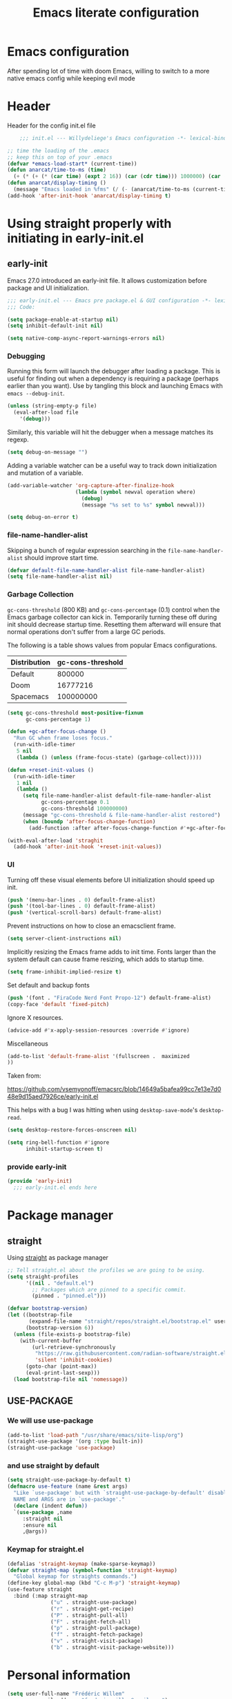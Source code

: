 #+TITLE: Emacs literate configuration
#+PROPERTY: header-args :tangle init.el :results none
#+OPTIONS: toc:nil num:nil
#+auto_tangle: t

* Emacs configuration
After spending lot of time with doom Emacs, willing to switch to a more native emacs config while keeping evil mode
* Header
Header for the config init.el file
#+begin_src emacs-lisp
    ;;; init.el --- Willydeliege's Emacs configuration -*- lexical-binding: t -*-

;; time the loading of the .emacs
;; keep this on top of your .emacs
(defvar *emacs-load-start* (current-time))
(defun anarcat/time-to-ms (time)
  (+ (* (+ (* (car time) (expt 2 16)) (car (cdr time))) 1000000) (car (cdr (cdr time)))))
(defun anarcat/display-timing ()
  (message "Emacs loaded in %fms" (/ (- (anarcat/time-to-ms (current-time)) (anarcat/time-to-ms *emacs-load-start*)) 1000000.0)))
(add-hook 'after-init-hook 'anarcat/display-timing t)

#+end_src

* Using straight properly with initiating in early-init.el
** early-init
:PROPERTIES:
:header-args: :tangle-mode o444 :results silent :tangle ~/.config/emacs/early-init.el
:END:
Emacs 27.0 introduced an early-init file. It allows customization before package and UI initialization.
#+begin_src emacs-lisp :lexical t
  ;;; early-init.el --- Emacs pre package.el & GUI configuration -*- lexical-binding: t; -*-
  ;;; Code:
#+end_src

#+begin_src emacs-lisp :lexical t
(setq package-enable-at-startup nil)
(setq inhibit-default-init nil)
#+end_src

#+begin_src emacs-lisp :lexical t
(setq native-comp-async-report-warnings-errors nil)
#+end_src

*** Debugging
Running this form will launch the debugger after loading a package.
This is useful for finding out when a dependency is requiring a package (perhaps earlier than you want).
Use by tangling this block and launching Emacs with =emacs --debug-init=.

#+begin_src emacs-lisp :var file="" :results silent :tangle no
(unless (string-empty-p file)
  (eval-after-load file
    '(debug)))
#+end_src

Similarly, this variable will hit the debugger when a message matches its regexp.
#+begin_src emacs-lisp :tangle no
(setq debug-on-message "")
#+end_src

Adding a variable watcher can be a useful way to track down initialization and mutation of a variable.
#+begin_src emacs-lisp :tangle no
(add-variable-watcher 'org-capture-after-finalize-hook
                      (lambda (symbol newval operation where)
                        (debug)
                        (message "%s set to %s" symbol newval)))
#+end_src

#+begin_src emacs-lisp :tangle no
(setq debug-on-error t)
#+end_src

*** file-name-handler-alist
Skipping a bunch of regular expression searching in the =file-name-handler-alist= should improve start time.
#+begin_src emacs-lisp :lexical t
(defvar default-file-name-handler-alist file-name-handler-alist)
(setq file-name-handler-alist nil)
#+end_src

*** Garbage Collection
=gc-cons-threshold= (800 KB) and =gc-cons-percentage= (0.1) control when the Emacs garbage collector can kick in.
Temporarily turning these off during init should decrease startup time.
Resetting them afterward will ensure that normal operations don't suffer from a large GC periods.

The following is a table shows values from popular Emacs configurations.

| Distribution | gc-cons-threshold |
|--------------+-------------------|
| Default      |            800000 |
| Doom         |          16777216 |
| Spacemacs    |         100000000 |

#+begin_src emacs-lisp :lexical t
(setq gc-cons-threshold most-positive-fixnum
      gc-cons-percentage 1)

(defun +gc-after-focus-change ()
  "Run GC when frame loses focus."
  (run-with-idle-timer
   5 nil
   (lambda () (unless (frame-focus-state) (garbage-collect)))))
#+end_src

#+begin_src emacs-lisp :lexical t
(defun +reset-init-values ()
  (run-with-idle-timer
   1 nil
   (lambda ()
     (setq file-name-handler-alist default-file-name-handler-alist
           gc-cons-percentage 0.1
           gc-cons-threshold 100000000)
     (message "gc-cons-threshold & file-name-handler-alist restored")
     (when (boundp 'after-focus-change-function)
       (add-function :after after-focus-change-function #'+gc-after-focus-change)))))

(with-eval-after-load 'straghit
  (add-hook 'after-init-hook '+reset-init-values))
#+end_src

*** UI
Turning off these visual elements before UI initialization should speed up init.
#+begin_src emacs-lisp :lexical t
(push '(menu-bar-lines . 0) default-frame-alist)
(push '(tool-bar-lines . 0) default-frame-alist)
(push '(vertical-scroll-bars) default-frame-alist)
#+end_src

Prevent instructions on how to close an emacsclient frame.
#+begin_src emacs-lisp :lexical t
(setq server-client-instructions nil)
#+end_src

Implicitly resizing the Emacs frame adds to init time.
Fonts larger than the system default can cause frame resizing, which adds to startup time.
#+begin_src emacs-lisp :lexical t
(setq frame-inhibit-implied-resize t)
#+end_src

Set default and backup fonts
#+begin_src emacs-lisp :lexical t
(push '(font . "FiraCode Nerd Font Propo-12") default-frame-alist)
(copy-face 'default 'fixed-pitch)
#+end_src
Ignore X resources.
#+begin_src emacs-lisp :lexical t
(advice-add #'x-apply-session-resources :override #'ignore)
#+end_src

Miscellaneous
#+begin_src emacs-lisp
(add-to-list 'default-frame-alist '(fullscreen .  maximized
))
#+end_src

Taken from:

[[https://github.com/vsemyonoff/emacsrc/blob/14649a5bafea99cc7e13e7d048e9d15aed7926ce/early-init.el]]

This helps with a bug I was hitting when using =desktop-save-mode='s =desktop-read=.
#+begin_src emacs-lisp :lexical t
(setq desktop-restore-forces-onscreen nil)
#+end_src

#+begin_src emacs-lisp :lexical t
(setq ring-bell-function #'ignore
      inhibit-startup-screen t)
#+end_src

*** provide early-init
#+begin_src emacs-lisp :lexical t
(provide 'early-init)
  ;;; early-init.el ends here
#+end_src

* Package manager
** straight
Using [[https://github.com/radian-software/straight.el#getting-started][straight]] as package manager
#+begin_src emacs-lisp
;; Tell straight.el about the profiles we are going to be using.
(setq straight-profiles
      '((nil . "default.el")
        ;; Packages which are pinned to a specific commit.
        (pinned . "pinned.el")))
#+end_src

#+begin_src emacs-lisp
(defvar bootstrap-version)
(let ((bootstrap-file
       (expand-file-name "straight/repos/straight.el/bootstrap.el" user-emacs-directory))
      (bootstrap-version 6))
  (unless (file-exists-p bootstrap-file)
    (with-current-buffer
        (url-retrieve-synchronously
         "https://raw.githubusercontent.com/radian-software/straight.el/develop/install.el"
         'silent 'inhibit-cookies)
      (goto-char (point-max))
      (eval-print-last-sexp)))
  (load bootstrap-file nil 'nomessage))
#+end_src

** USE-PACKAGE
*** We will use use-package
#+begin_src emacs-lisp
  (add-to-list 'load-path "/usr/share/emacs/site-lisp/org")
  (straight-use-package '(org :type built-in))
  (straight-use-package 'use-package)

#+end_src
*** and use straight by default
#+begin_src emacs-lisp
(setq straight-use-package-by-default t)
(defmacro use-feature (name &rest args)
  "Like `use-package' but with `straight-use-package-by-default' disabled.
  NAME and ARGS are in `use-package'."
  (declare (indent defun))
  `(use-package ,name
     :straight nil
     :ensure nil
     ,@args))
#+end_src

*** Keymap for straight.el
#+begin_src emacs-lisp
  (defalias 'straight-keymap (make-sparse-keymap))
  (defvar straight-map (symbol-function 'straight-keymap)
    "Global keymap for straights commands.")
  (define-key global-map (kbd "C-c M-p") 'straight-keymap)
  (use-feature straight
    :bind (:map straight-map
                ("u" . straight-use-package)
                ("r" . straight-get-recipe)
                ("P" . straight-pull-all)
                ("F" . straight-fetch-all)
                ("p" . straight-pull-package)
                ("f" . straight-fetch-package)
                ("v" . straight-visit-package)
                ("b" . straight-visit-package-website)))
#+end_src

* Personal information
#+begin_src emacs-lisp
(setq user-full-name "Frédéric Willem"
      user-mail-address "frederic.willem@gmail.com")
#+end_src

* Defaults
** Save place
#+begin_src emacs-lisp
;; Save the last place edited in files
(use-feature saveplace
  :config
  (save-place-mode 1)
  (setq save-place-file (locate-user-emacs-file "places" ".emacs-places")))
#+end_src

** Emacs
#+begin_src emacs-lisp
  (use-feature emacs
    :bind ("C-x C" . save-buffers-kill-emacs)
    :init
    (global-hl-line-mode)
    (global-visual-line-mode)
    (setq use-short-answers t)
    ;; (setq initial-major-mode 'org-mode)
    (require 'diary-lib)
    ;; utility keymapp
    (defvar ctrl-z-map (make-sparse-keymap))
    (add-hook 'after-save-hook
              'executable-make-buffer-file-executable-if-script-p)
    (global-set-key [(control ?z)] ctrl-z-map))
#+end_src

** Winner-mode
#+begin_src emacs-lisp
  (use-feature winner
    :hook (after-init . winner-mode)
    :bind (:map winner-mode-map
                ("C-\\" . winner-undo)
                ("C-|" . winner-redo))
    :config
    (keymap-unset winner-mode-map "C-c <left>")
    (keymap-unset winner-mode-map "C-c <right>"))
#+end_src

** Recentf
#+begin_src emacs-lisp
  (use-feature recentf
    :hook (emacs-startup .  recentf-mode)
    :config
    (setq recentf-max-menu-items 25)
    (setq recentf-max-saved-items 25)
    (add-to-list 'recentf-exclude "~/.config/emacs/.cache/treemacs-persist")
    (add-to-list 'recentf-exclude "^.*\\.org_archive$"))
#+end_src

** Line numbers
#+begin_src emacs-lisp
(use-feature display-line-numbers
  :hook ((text-mode prog-mode conf-mode) . display-line-numbers-mode)
  :config
  (setq-default display-line-numbers-type 'relative
                display-line-numbers-width 4))
#+end_src

** Display time in modeline
#+begin_src emacs-lisp
  (setq display-time-day-and-date t)
  (setq display-time-default-load-average nil)
  (setq display-time-24hr-format t)
  (display-time-mode)
#+end_src

** Defaults
#+begin_src emacs-lisp
(display-battery-mode 1)
(setq browse-url-browser-function 'browse-url-generic
      browse-url-generic-program "brave")
(defvar my/uname (shell-command-to-string "uname -a"))
(global-prettify-symbols-mode)
(defun delete-visited-file (buffer-name)
  "Delete the file visited by the buffer named BUFFER-NAME."
  (interactive "bDelete file visited by buffer ")
  (let* ((buffer (get-buffer buffer-name))
         (filename (buffer-file-name buffer)))
    (when buffer
      (when (and filename
                 (file-exists-p filename))
        (delete-file filename))
      (kill-buffer buffer))))
(keymap-global-set "C-x D" 'delete-visited-file)
(defvar my/using-android (string-match "Android" my/uname))
#+end_src

** isearch
#+begin_src emacs-lisp
  (use-feature isearch
    :config
    (setq isearch-lazy-count t
          isearch-repeat-on-direction-change t
          isearch-wrap-pause 'no
          isearch-allow-prefix t))
#+end_src

** ispell
#+begin_src emacs-lisp
  (use-feature ispell
    ;; :custom
    ;; (ispell-dictionary "fr_FR,en_US,en_GB")
    :config
    (ispell-set-spellchecker-params))

#+end_src

** Help
*** Helpful
Better help buffer
#+begin_src emacs-lisp
(use-package helpful
  :init
  (setq helpful--view-literal t)
  :bind (("C-c C-." . helpful-at-point)
         ("C-h f" . helpful-callable)
         ("C-h v" . helpful-variable)
         ("C-h k" . helpful-key)
         ("C-h x" . helpful-command)))
#+end_src

*** Womanizer
#+begin_src emacs-lisp
(use-feature help
  :bind (:map help-map
              ("W" . woman)))
#+end_src

** Terminals
*** Vterm
#+begin_src emacs-lisp
  (use-package vterm
    :bind (:map project-prefix-map
                ("t" . project-vterm))
    :preface
    (defun project-vterm ()
      (interactive)
      (defvar vterm-buffer-name)
      (let* ((default-directory (project-root     (project-current t)))
             (vterm-buffer-name (project-prefixed-buffer-name "vterm"))
             (vterm-buffer (get-buffer vterm-buffer-name)))
        (if (and vterm-buffer (not current-prefix-arg))
            (pop-to-buffer vterm-buffer  (bound-and-true-p display-comint-buffer-action))
          (vterm))))
    :init
    (with-eval-after-load 'project
      (add-to-list 'project-switch-commands     '(project-vterm "Vterm") t))
    :hook (vterm-mode . puni-disable-puni-mode))
#+end_src

*** Meow-vterm
#+begin_src emacs-lisp
  (use-package meow-vterm
    :disabled t
     :straight (meow-vterm :host github :repo "accelbread/meow-vterm")
     :init
     (meow-vterm-enable))
#+end_src

*** Vterm toggle
#+begin_src emacs-lisp
(use-package vterm-toggle
  :bind (("C-c t t" . vterm-toggle)
         ("C-c t V" . vterm-toggle-cd)))
#+end_src

*** Multi vterm
Use vterm as multiplexer
#+begin_src emacs-lisp
(use-package multi-vterm
  :bind ( ("C-c t m" . multi-vterm)
          :map vterm-mode-map
          ("C-c t r" . multi-vterm-rename-buffer)
          ("C-c t n" . multi-vterm-next)
          ("C-c t p" . multi-vterm-prev))
  :config
  (define-key vterm-mode-map [return]  #'vterm-send-return)
  (setq vterm-keymap-exceptions nil))
#+end_src

*** Eshell
#+begin_src emacs-lisp
(use-feature eshell
  :bind ("C-c t e" . eshell))
(use-package eshell-vterm
  :hook (eshell-mode . eshell-vterm-mode)
  :after eshell
  :config)
#+end_src

*** Exec path
#+begin_src emacs-lisp
  (use-package exec-path-from-shell
    :defer 5
    :config
    (exec-path-from-shell-initialize))
#+end_src

** Custom.el
see [[https://github.com/protesilaos/dotfiles/blob/master/emacs/.emacs.d/prot-emacs.org#44-the-initel-setting-to-send-custom-file-to-oblivion][Prot's advice on custom.el]]
#+begin_src emacs-lisp
;; Disable the damn thing by making it disposable.
(setq custom-file (make-temp-file "emacs-custom-"))
(defun my/open-custon-file ()
  "Open the custom file."
  (interactive)
  (find-file custom-file))
(keymap-global-set "C-x c" 'my/open-custon-file)
#+end_src

** Backup files
#+begin_src emacs-lisp
  (use-feature files
    :config
    (setq backup-directory-alist `(("." . ,(expand-file-name "tmp/backups/" user-emacs-directory))))

    ;; auto-save-mode doesn't create the path automatically!
    (make-directory (expand-file-name "tmp/auto-saves/" user-emacs-directory) t)

    (setq auto-save-list-file-prefix (expand-file-name "tmp/auto-saves/sessions/" user-emacs-directory)
          auto-save-file-name-transforms `((".*" ,(expand-file-name "tmp/auto-saves/" user-emacs-directory) t)))

    (setq create-lockfiles nil))
#+end_src

** GPG
#+begin_src emacs-lisp
  (use-feature epa-file
    :defer 1
    :config
    ;; (epa-file-enable)
    (setq epa-file-encrypt-to "frederic.willem@gmail.com")
    (setq epg-pinentry-mode 'loopback))
#+end_src

** Mini buffer
#+begin_src emacs-lisp
  (setq enable-recursive-minibuffers t)
  (minibuffer-depth-indicate-mode)
#+end_src

* Keys
** god mode
#+begin_src emacs-lisp
  (use-package god-mode
    ;; :disabled t
    :init
    (defun my-god-mode-update-cursor-type ()
      (setq cursor-type (if (or god-local-mode buffer-read-only) 'box 'bar)))

    (add-hook 'post-command-hook #'my-god-mode-update-cursor-type)
    (require 'god-mode-isearch)
    (define-key isearch-mode-map (kbd "<escape>") #'god-mode-isearch-activate)
    (define-key god-mode-isearch-map (kbd "<escape>") #'god-mode-isearch-disable)
    (god-mode)

    (add-to-list 'god-exempt-major-modes 'notmuch-hello-mode)
    (add-to-list 'god-exempt-major-modes 'notmuch-search-mode)
    (add-to-list 'god-exempt-major-modes 'notmuch-show-mode)
    (add-to-list 'god-exempt-major-modes 'notmuch-tree-mode)
    (add-to-list 'god-exempt-major-modes 'vterm-mode)

    (global-set-key (kbd "<escape>") #'god-local-mode)
    (global-set-key (kbd "M-]") #'god-local-mode)

    (define-key god-local-mode-map (kbd "[") #'backward-paragraph)
    (define-key god-local-mode-map (kbd "]") #'forward-paragraph)
    (define-key god-local-mode-map (kbd ".") #'repeat)
    (define-key god-local-mode-map (kbd "i") #'god-local-mode))
#+end_src
** which-key 
#+begin_src emacs-lisp
  (use-package which-key
    :init
    (setq which-key-side-window-max-height 17)
    (which-key-mode)
    :config
    (which-key-enable-god-mode-support))
#+end_src

** auto-minor-mode
#+begin_src emacs-lisp
  (use-package auto-minor-mode)
#+end_src
* Org mode
** Org basics
*** Org-mode
#+begin_src emacs-lisp
  (use-package org
    :hook (org-mode                . my/prettify)
    ;; :hook (server-after-make-frame . my/custom-agenda)
    :bind (("C-c l"               . org-store-link)
           ("C-c a"               . org-agenda)
           :map ctrl-z-map
           ("z"               . org-capture)
           :map org-mode-map
           ("C-c &"               . nil)
           ("C-<return>"          . org-insert-subheading)
           ("C-S-<return>"        . org-insert-todo-subheading)
           ("C-c C-&"             . org-mark-ring-goto)) ;; yasnippets conflict
    :custom
    (org-return-follows-link t)
    (org-agenda-skip-deadline-prewarning-if-scheduled t)
    (org-agenda-skip-timestamp-if-deadline-is-shown t)
    (org-agenda-restore-windows-after-quit t)
    (org-deadline-warning-days 5)
    (org-enforce-todo-dependencies t)

    :custom-face
    (org-agenda-date-weekend-today ((t (:inherit org-agenda-date
                                                 :underline t
                                                 :height 1.4))))
    (org-agenda-date-today ((t (:inherit org-agenda-date
                                         :underline t
                                         :height 1.4))))
    :init

  ;;;
    ;; Capture floating frame
    ;;
    ;; taken from: http://www.windley.com/archives/2010/12/capture_mode_and_emacs.shtml
  ;;;

    (defadvice org-capture-finalize
        (after delete-capture-frame activate)
      "Advise capture-finalize to close the frame"
      (if (equal "capture" (frame-parameter nil 'name))
          (delete-frame)))

    (defadvice org-capture-destroy
        (after delete-capture-frame activate)
      "Advise capture-destroy to close the frame"
      (if (equal "capture" (frame-parameter nil 'name))
          (delete-frame)))

    ;; make the frame contain a single window. by default org-capture
    ;; splits the window.
    (add-hook 'org-capture-mode-hook
              'delete-other-windows)

    (defadvice org-switch-to-buffer-other-window
        (after supress-window-splitting activate)
      "Delete the extra window if we're in a capture frame"
      (if (equal "capture" (frame-parameter nil 'name))
          (delete-other-windows)))

    (defun make-capture-frame ()
      "Create a new frame and run org-capture."
      (interactive)
      (make-frame '((name . "capture")
                    (width . 120)
                    (height . 15)))
      (select-frame-by-name "capture")
      (setq word-wrap 1)
      (setq truncate-lines nil)
      (org-capture))



    (defun my/prettify ()
      (setq prettify-symbols-alist '((":PROPERTIES:" . "⚙️")
                                     (":LOGBOOK:" . "☰")
                                     ("#+begin_src" . ?✎)
                                     ("#+end_src"   . ?□)
                                     ("DEADLINE:" . "📆")
                                     ("CLOCK:" . "⏳")
                                     ("SCHEDULED:"  . "🪟") ; It's a window - not a plus sign in a box
                                     (":END:" . "🔚" ))))
    (setq org-directory "~/org/")
    (setq org-startup-indented t)
    (setq org-attach-store-link-p 'file)
    (org-babel-do-load-languages 'org-babel-load-languages
                                 (append org-babel-load-languages
                                         '((shell     . t)
                                           (java      . t))))
    ;; (setq org-archive-default-command 'org-archive-to-archive-sibling)
    (setq org-confirm-babel-evaluate nil)
    (setq
     ;; Edit settings
     org-log-done 'time
     org-log-into-drawer t
     org-auto-align-tags nil
     org-tags-column 0
     org-fold-catch-invisible-edits 'show-and-error
     org-special-ctrl-a/e t
     org-insert-heading-respect-content t

     ;; Org styling, hide markup etc.
     org-hide-emphasis-markers t
     org-pretty-entities t
     org-ellipsis "…")
    (setq org-capture-templates `( ("p" "Protocol" entry
                                    (file+headline ,(concat org-directory "inbox.org") "Inbox")
                                    "* %:description\n Source:  %u, %:annotation \n#+BEGIN_QUOTE\n%i\n#+END_QUOTE\n\n\n%?" :immediate-finish t)
                                   ("L" "Protocol Link" entry
                                    (file+headline ,(concat org-directory "inbox.org") "Inbox")
                                    "* %? [[%:link][%:description]] \n Captured On: %U" :immediate-finish t)))
    

    (setq org-startup-folded 'show2levels)

    ;; make org-protocol available
    (require 'org-protocol)
    )


  #+end_src
  
  #+begin_src emacs-lisp
    (use-package org-gtd
      :after org
      :demand t
      :init
      (setq org-gtd-update-ack "3.0.0")
      (org-gtd-mode)
      :custom
      (org-gtd-directory "~/org/gtd")
      (org-edna-use-inheritance t)
      (org-gtd-organize-hooks '(org-gtd-set-area-of-focus org-set-tags-command))
      :config
      (org-edna-mode)
      :bind
      (("C-c c" . org-gtd-capture)
       ("C-c d e" . org-gtd-engage)
       ("C-c d p" . org-gtd-process-inbox)
       :map org-gtd-clarify-map
       ("C-c c" . org-gtd-organize)))
#+end_src

*** Org-contrib
#+begin_src emacs-lisp
  (use-package org-contrib
    :after org
    :straight (org-contrib :type git
                           :repo "https://github.com/emacsmirror/org-contrib"
                           :files (:defaults "lisp/*.el"))
    :init
    (require 'org-checklist))
#+end_src

#+begin_src emacs-lisp
  (setq-default org-startup-indented t
                org-pretty-entities t
                org-use-sub-superscripts "{}"
                org-hide-emphasis-markers t
                org-startup-with-inline-images t
                org-image-actual-width '(300))

  ;; Show hidden emphasis markers
  (use-package org-appear
    :hook
    (org-mode . org-appear-mode))
  ;; Modernise Org mode interface
  (use-package org-modern
    :hook
    (org-mode . global-org-modern-mode)
    :custom
    (org-modern-keyword nil)
    (org-modern-checkbox nil)
    (org-modern-table nil))

#+end_src
** Org auto tangle
#+begin_src emacs-lisp
(use-package org-auto-tangle
  :after org
  :hook (org-mode . org-auto-tangle-mode))
#+end_src

** COMMENT Org-agenda

#+begin_src emacs-lisp
    (use-feature org-agenda
      :config
      (setq org-agenda-files org-gtd-directory))
#+end_src

** Olivetti
*** Visual-mode
#+begin_src emacs-lisp
(use-package visual-fill-column)
#+end_src

*** olivetti-mode
Distraction-free writing
#+begin_src emacs-lisp
(use-package olivetti
  :config
  (defun my/distraction-free ()
    "Distraction-free writing environment using Olivetti package."
    (interactive)
    (if (equal olivetti-mode nil)
        (progn
          (window-configuration-to-register 1)
          (delete-other-windows)
          (text-scale-set 2)
          (setq display-line-numbers nil)
          ;; (visual-fill-column-mode)
          (olivetti-mode t))
      (progn
        (if (eq (length (window-list)) 1)
            (jump-to-register 1))
        (setq display-line-numbers 'relative)
        ;; (visual-fill-column-mode 0)
        (olivetti-mode 0)
        (text-scale-set 0))))
  :bind
  (("<f9>" . my/distraction-free)))
#+end_src

** Org notifications
#+begin_src emacs-lisp
  (use-package org-alert
    :hook (after-init . org-alert-enable)
    :init
    (setq alert-default-style 'libnotify
          org-alert-notify-after-event-cutoff 60))
#+end_src

** Org clip link
#+begin_src emacs-lisp
  (use-package org-cliplink
    :after org
    :bind (:map ctrl-z-map
           ("l" . org-cliplink)))
#+end_src

** Org download
#+begin_src emacs-lisp
(use-package org-download :after org)
#+end_src

** Org crypt
#+begin_src emacs-lisp
(use-feature org-crypt
  :config
  (require 'org-crypt)
  (org-crypt-use-before-save-magic)
  (setq org-tags-exclude-from-inheritance '("crypt"))
  (setq org-crypt-key "frederic.willem@gmail.com"))
#+end_src

** Org passwords
#+begin_src emacs-lisp
  (use-package org-passwords
    :defer 5
    :straight `(org-passwords :type git :repo "https://bitbucket.org/alfaromurillo/org-passwords.el.git" :files (:defaults))
    :bind ((:map ctrl-z-map
                 ("q" . org-passwords)
                 :map org-passwords-mode-map
                 ("C-c u" . org-passwords-copy-username)
                 ("C-c s" . org-passwords-copy-password)
                 ("C-c o" . org-passwords-open-url)))
    :custom
    (org-passwords-file "~/org/password.org.gpg")
    :config
    (setq enable-recursive-minibuffers t)
    (setq org-passwords-random-words-dictionary "/etc/dictionaries-common/words")
    (add-to-list 'org-capture-templates
                 '("P" "password" entry (file "~/org/password.org.gpg")
                   "* %^{Title}\n  %^{URL}p %^{USERNAME}p %^{PASSWORD}p")))
#+end_src

** org-timeblock
#+begin_src emacs-lisp
  (use-package org-timeblock
    :bind (:map ctrl-z-map
                ("t" . org-timeblock)))
#+end_src

* Dired
** Dired
#+begin_src emacs-lisp
  (use-feature dired
    :hook (dired-mode . dired-hide-details-mode)
    :hook (dired-mode . dired-omit-mode)
    :custom
    (dired-dwim-target t)
    (dired-create-destination-dirs 'ask)
    :init
    (require 'dired-x)
    (add-to-list 'dired-omit-extensions ".org_archive")
    (setq dired-omit-files (rx (seq bol "." (not (any "."))))
          dired-listing-switches "-Al -h -v --group-directories-first"))
#+end_src

** Dired sudo
#+begin_src emacs-lisp
(use-package dired-toggle-sudo :after dired)
#+end_src

** Dired subtree
#+begin_src emacs-lisp
  (use-package dired-subtree
    :after dired
    :bind (:map dired-mode-map
                ("TAB" . dired-subtree-toggle)))
#+end_src

** Dired imenu
#+begin_src emacs-lisp
(use-package dired-imenu
  :after dired)
#+end_src

** Dired git
#+begin_src emacs-lisp
(use-package dired-git-info
  :bind (:map dired-mode-map
              (")" . dired-git-info-mode))
  :after (dired))
#+end_src

** fd-dired
#+begin_src emacs-lisp
  (use-package fd-dired
    :bind (:map search-map
                ("g" . fd-grep-dired)
                ("n" . fd-name-dired))
    :config
    (defun fd-name-dired-vcs (dir pattern)
      (interactive
       "DFd-name (directory): \nsFd-name (filename regexp): ")
      (let ((fd-dired-pre-fd-args
             (concat " --no-ignore-vcs " fd-dired-pre-fd-args)))
        (fd-dired dir (shell-quote-argument pattern))))
    (defun fd-grep-dired-vcs (dir regexp)
      (interactive "DFd-grep (directory): \nsFd-grep (rg regexp): ")
      (let ((fd-dired-pre-fd-args
             (concat " --no-ignore-vcs " fd-dired-pre-fd-args)))
        (fd-dired dir (concat "--exec " fd-grep-dired-program
                              " " fd-grep-dired-pre-grep-args " "
                              (shell-quote-argument regexp)
                              " -0 -ls ")))))
#+end_src

* Version control
** Magit
#+begin_src emacs-lisp
  ;; wanted by magit
  (use-package transient)

  (use-package magit
    :custom
    (magit-diff-refine-hunk 'all)
    (magit-define-global-key-bindings 'default)
    :init
    (with-eval-after-load 'project
      (add-to-list 'project-switch-commands     '(magit-project-status "magit") t))
    :config
    (setq magit-display-buffer-function 'magit-display-buffer-same-window-except-diff-v1))
#+end_src

** Orgit
#+begin_src emacs-lisp
(use-package orgit :after magit)
#+end_src

** Forge
Used to play with forges like GitHub or gitlab
#+begin_src emacs-lisp
(use-package forge
  :after magit)
#+end_src

** Orgit for forge
#+begin_src emacs-lisp
(use-package orgit-forge
  :after (orgit forge))
#+end_src

** Diff-hl
#+begin_src emacs-lisp
  (use-package diff-hl
    :hook (after-init . global-diff-hl-mode)
    :hook (after-init . diff-hl-flydiff-mode)
    :bind (:map ctrl-z-map
                ("v *" . diff-hl-show-hunk)
                ("v S" . diff-hl-stage-current-hunk)
                ("v [" . diff-hl-previous-hunk)
                ("v ]" . diff-hl-next-hunk)
                ("v n" . diff-hl-revert-hunk)
                ("v {" . diff-hl-show-hunk-previous)
                ("v }" . diff-hl-show-hunk-next))
    :hook ((magit-pre-refresh . diff-hl-magit-pre-refresh)
           (magit-post-refresh . diff-hl-magit-post-refresh)
           (dired-mode . diff-hl-dired-mode))
    :custom
    (diff-hl-draw-borders nil)
    (diff-hl-show-staged-changes nil)
    (diff-hl-show-hunk-inline-popup-smart-lines nil))
#+end_src

* Denote
** Denote Protesilaos Stavrou

#+begin_src emacs-lisp
  (use-package denote
    :after org
        :hook (dired-mode . denote-dired-mode)
    :bind (("C-c n n" . denote)
           ("C-c n c" . denote-region) ; "contents" mnemonic
           ("C-c n d" . denote-date)
           ("C-c n z" . denote-signature) ; "zettelkasten" mnemonic
           ("C-c n s" . denote-subdirectory)
           ("C-c n t" . denote-template)
           ("C-c n r" . denote-rename-file)
           ("C-c n R" . denote-rename-file-using-front-matter)
           :map org-mode-map
           ("C-c n i" . denote-link) ; "insert" mnemonic
           ("C-c n I" . denote-add-links)
           ("C-c m D" . denote-org-dblock-insert-links)
           ("C-c n b" . denote-backlinks)
           ("C-c n k a" . denote-keywords-add)
           ("C-c n k r" . denote-keywords-remove)
           ("C-c n f f" . denote-find-link)
           ("C-c n f b" . denote-find-backlink)
           ;; Key bindings specifically for Dired.
           :map dired-mode-map
           ("C-c C-d C-i" . denote-link-dired-marked-notes)
           ("C-c C-d C-r" . denote-dired-rename-files)
           ("C-c C-d C-k" . denote-dired-rename-marked-files-with-keywords)
           ("C-c C-d C-R" . denote-dired-rename-marked-files-using-front-matter))
    :init
    (defun my/find-project-files()
      "Open dired and select the projects files."
      (interactive)
      (dired "~/org/*==project*"))
    :config
    ;; Remember to check the doc strings of those variables.
    (setq denote-directory org-directory)
    (setq denote-known-keywords '("project" "family" "work" "personal" "archive"))
    (setq denote-infer-keywords t)
    (setq denote-sort-keywords t)
    (setq denote-file-type nil) ; Org is the default, set others here
    (setq denote-excluded-directories-regexp nil)
    (setq denote-excluded-keywords-regexp nil)
    (setq denote-prompts '(title keywords template signature))

    ;; Pick dates, where relevant, with Org's advanced interface:
    (setq denote-date-prompt-use-org-read-date t)


    ;; Read this manual for how to specify `denote-templates'.  We do not
    ;; include an example here to avoid potential confusion.

    (setq denote-templates
          '((empty . "")
            (project .  "#+category: TO_FILL\n\n\n* Objective/Goals\n* Brainstorming\n* PROJ Tasks\n** TODO initial task\n* Communication\n* Dates\n* Notes\n* Reference material\n")))

    (setq denote-date-format nil) ; read doc string
    (defun my-denote-org-extract-subtree (&optional silo)
      "Create new Denote note using current Org subtree.
     Make the new note use the Org file type, regardless of the value
     of `denote-file-type'.

     With an optional SILO argument as a prefix (\\[universal-argument]),
     ask user to select a SILO from `my-denote-silo-directories'.

     Use the subtree title as the note's title.  If available, use the
     tags of the heading are used as note keywords.

     Delete the original subtree."
      (interactive
       (list (when current-prefix-arg
               (completing-read "Select a silo: " my-denote-silo-directories nil t))))
      (if-let ((text (org-get-entry))
               (heading (org-get-heading :no-tags :no-todo :no-priority :no-comment)))
          (let ((element (org-element-at-point))
                (tags (org-get-tags))
                (denote-user-enforced-denote-directory silo))
            (delete-region (org-entry-beginning-position)
                           (save-excursion (org-end-of-subtree t) (point)))
            (denote heading
                    tags
                    'org
                    nil
                    (or
                     ;; Check PROPERTIES drawer for :created: or :date:
                     (org-element-property :CREATED element)
                     (org-element-property :DATE element)
                     ;; Check the subtree for CLOSED
                     (org-element-property :raw-value
                                           (org-element-property :closed element))))
            (insert text))
        (user-error "No subtree to extract; aborting")))

    ;; By default, we do not show the context of links.  We just display
    ;; file names.  This provides a more informative view.
    (setq denote-backlinks-show-context t)

    ;; Also see `denote-link-backlinks-display-buffer-action' which is a bit
    ;; advanced.

    ;; If you use Markdown or plain text files (Org renders links as buttons
    ;; right away)
    (add-hook 'find-file-hook #'denote-link-buttonize-buffer)

    ;; We use different ways to specify a path for demo purposes.
    (setq denote-dired-directories
          (list denote-directory
                (thread-last denote-directory (expand-file-name "attachments"))
                ;; (expand-file-name "~/Documents/books")
                ))


    ;; Automatically rename Denote buffers using the `denote-rename-buffer-format'.
    (denote-rename-buffer-mode 1)


    (setq denote-org-capture-specifiers "%l\n%i\n%?")

    ;; Also check the commands `denote-link-after-creating',
    ;; `denote-link-or-create'.  You may want to bind them to keys as well.


    ;; If you want to have Denote commands available via a right click
    ;; context menu, use the following and then enable
    ;; `context-menu-mode'.
    (add-hook 'context-menu-functions #'denote-context-menu))
#+end_src

#+begin_src emacs-lisp
(use-package denote-explore
    :custom
    ;; Where to store network data and in which format
    (denote-explore-network-format 'graphviz)
    :bind
    (;; Statistics
     ("C-c w e c" . denote-explore-count-notes)
     ("C-c w e C" . denote-explore-count-keywords)
     ("C-c w e b" . denote-explore-keywords-barchart)
     ("C-c w e x" . denote-explore-extensions-barchart)
     ;; Random walks
     ("C-c w e r" . denote-explore-random-note)
     ("C-c w e l" . denote-explore-random-link)
     ("C-c w e k" . denote-explore-random-keyword)
     ;; Denote Janitor
     ("C-c w e d" . denote-explore-identify-duplicate-notes)
     ("C-c w e z" . denote-explore-zero-keywords)
     ("C-c w e s" . denote-explore-single-keywords)
     ("C-c w e o" . denote-explore-sort-keywords)
     ("C-c w e r" . denote-explore-rename-keywords)
     ;; Visualise denote
     ("C-c w e n" . denote-explore-network)
     ("C-c w e v" . denote-explore-network-regenerate)
     ("C-c w e D" . denote-explore-degree-barchart)))
#+end_src

** Org-roam
#+begin_src emacs-lisp
  (use-package org-roam
    :custom
    (org-roam-directory "~/org/")
    (org-id-method 'ts)               
    (org-id-ts-format "%Y%m%dT%H%M%S")
    (org-roam-completion-everywhere t)
    :bind (("C-c n l" . org-roam-buffer-toggle)
           ("C-c n f" . org-roam-node-find)
           ("C-c n i" . org-roam-node-insert))
    :config
    (org-roam-setup))
#+end_src

* UI
** avy
avy - jump to character
see https://karthinks.com/software/avy-can-do-anything/
#+begin_src emacs-lisp
  (use-package dictionary)
(use-package avy
  :defer t
  :bind
  ("M-j" . avy-goto-char-timer)
   
  :custom
  (avy-timeout-seconds 0.3)
  (avy-style 'pre)
  :custom-face
  (avy-lead-face ((t (:background "#51afef" :foreground "#870000" :weight bold)))));
#+end_src

** Theme
*** COMMENT modus themes
#+begin_src emacs-lisp
(use-package modus-themes
  :config
  (setq modus-themes-to-toggle '(modus-operandi-tinted modus-vivendi-tinted)
        modus-themes-org-blocks 'tinted-background))

#+end_src

*** ef-themes
#+begin_src emacs-lisp
(use-package ef-themes
  :bind   ("<f6>" . ef-themes-toggle)
  :config
  (setq ef-themes-to-toggle '(ef-duo-dark ef-duo-light)))
#+end_src

*** COMMENT Doom-theme
#+begin_src emacs-lisp
(use-package doom-themes)
#+end_src

*** Theme changer
Change light to dark theme according to the sunset/sunrise
#+begin_src emacs-lisp
(use-package theme-changer
  :config
  (setq calendar-location-name "Saint-Nicolas, BE"
        calendar-latitude 50.628
        calendar-longitude 5.516)
  (change-theme 'ef-duo-dark 'ef-duo-dark))
#+end_src

** Icons
*** Nerd Icons
#+begin_src emacs-lisp
(use-package nerd-icons
  ;; :custom
  ;; The Nerd Font you want to use in GUI
  ;; "Symbols Nerd Font Mono" is the default and is recommended
  ;; but you can use any other Nerd Font if you want
  ;; (nerd-icons-font-family "Symbols Nerd Font Mono")
  )
#+end_src

*** Nerd icons completion
#+begin_src emacs-lisp
(use-package nerd-icons-completion
  :after marginalia
  :config
  (nerd-icons-completion-mode)
  (add-hook 'marginalia-mode-hook #'nerd-icons-completion-marginalia-setup))

#+end_src

*** Nerd icons for dired
#+begin_src emacs-lisp
(use-package nerd-icons-dired
  :hook
  (dired-mode . nerd-icons-dired-mode))
#+end_src

** Modeline
*** Doom-modeline
#+begin_src emacs-lisp
  (use-package doom-modeline
    :hook (after-init . doom-modeline-mode)
    :init
    (setq doom-modeline-buffer-file-name-style 'buffer-neme))
#+end_src

** Windows
#+begin_src emacs-lisp
  (use-package switch-window
    :config
    (setq switch-window-minibuffer-shortcut ?z)
    :bind (("M-o" . switch-window)
           ("C-x 1" . switch-window-then-maximize)
           ("C-x 2" . switch-window-then-split-below)
           ("C-x 3" . switch-window-then-split-right)
           ("C-x 0"  . switch-window-then-delete)
           ;; god-mode friendly
           ("C-x C-1" . switch-window-then-maximize)
           ("C-x C-2" . switch-window-then-split-below)
           ("C-x C-3" . switch-window-then-split-right)
           ("C-x C-0"  . switch-window-then-delete)

           ("C-x 4 d" . switch-window-then-dired)
           ("C-x 4 f" . switch-window-then-find-file)
           ("C-x 4 m" . switch-window-then-compose-mail)
           ("C-x 4 r" . switch-window-then-find-file-read-only)

           ("C-x 4 C-f" . switch-window-then-find-file)
           ("C-x 4 C-o" . switch-window-then-display-buffer)

           ("C-x 4 0" . switch-window-then-kill-buffer)))
#+end_src

#+begin_src emacs-lisp
  (use-package shackle
    :init
    (setq shackle-default-alignment 'below
          shackle-default-size 0.38
          shackle-rules '(
                          ("\\`\\*help.*?\\*\\'" :regexp t :align t :close-on-realign t :size 0.33 :select t)
                          ('helpful-mode :align t :close-on-realign t :size 0.33 :select t)
                          ("\\`\\*Flycheck.*?\\*\\'" :regexp t :align t :close-on-realign t :size 12 :select nil)
                          ("\\`\\*Shell Command Output.*?\\*\\'" :regexp t :align t :close-on-realign t :size 12 :select nil)
                          ("\\`\\*Async Shell Command.*?\\*\\'" :regexp t :align t :close-on-realign t :size 12 :select nil)
                          ("\\`\\*Directory.*?\\*\\'" :regexp t :align t :close-on-realign t :size 12 :select t)
                          ("\\`\\*vc-change-log.*?\\*\\'" :regexp t :align t :close-on-realign t :size 0.33 :select nil)

                          ("\\`\\*HTTP Response.*?\\*\\'" :regexp t :align t :close-on-realign t :size 20 :select nil)
                          ("\\*Agenda Commands\\*" :regexp t   :align t :close-on-realign t :size 20 :select t)

                          ("\\`\\*xref.*?\\*\\'" :regexp t :align t :close-on-realign t :size 15 :select t)

                          ;; TODO make this working with shells modes
                          ('ansi-term-mode :align t :close-on-realign t :size 0.4 :select t)
                          ('occur-mode :align right :close-on-realign t :size 0.4 :select t)
                          ('grep-mode   :align left :close-on-realign t :size 0.5 :select t)
                          ;; TODO have a look to https://github.com/jixiuf/vterm-toggle
                          ("\\*vterm.*?\\*" :regexp t  :align t :close-on-realign t :size 0.4 :select t)
                          ('shell-mode :align t :close-on-realign t :size 0.4 :select t)
                          ('eshell-mode :align left :close-on-realign t :size 0.4 :select t)

                          ('magit-status-mode   :align t :select t :size 0.33 :only t)
                          ('magit-popup-mode :align t :select t :size 0.33 :close-on-realign t)
                          ('magit-diff-mode   :select nil :align left :size 0.5 :only t)
                          ('magit-log-mode   :select t :align t :size 0.4 :only t)
                          ('magit-revision-mode   :select t :align t :size 0.5 :close-on-realign t)

                          ;; lsp
                          ("\\`\\*lsp-help.*?\\*\\'" :regexp t :align t :close-on-realign t :size 10 :select t)

                          ('completion-list-mode :align t :close-on-realign t :size 0.33 :select t)
                          ('compilation-mode :align t :close-on-realign t :size 0.33 :select t)
                          ("*Warnings*" :align t :close-on-realign t :size 0.33 :select nil)
                          ("*Messages*" :align t :close-on-realign t :size 0.33 :select nil)))
    :config
    (shackle-mode 1))
#+end_src
#+begin_src emacs-lisp
(use-package transpose-frame
  :bind ("C-x R" . transpose-frame))

#+end_src
#+begin_src emacs-lisp
  (use-package golden-ratio)
#+end_src

* Editing
** Sudo edit
#+begin_src emacs-lisp
  (use-package sudo-edit
    :after embark
    :bind (:map embark-file-map ("s" . sudo-edit-find-file)))
#+end_src

** Undoing
#+begin_src emacs-lisp
  (use-package undo-fu)
#+end_src

#+begin_src emacs-lisp
  (use-package undo-fu-session
    :hook (after-init . undo-fu-session-global-mode))
#+end_src

#+begin_src emacs-lisp
  (use-package vundo
    :demand t
    :bind ("C-x u" . vundo))
#+end_src

** Parens
*** Electric pair mode
#+begin_src emacs-lisp
  (use-feature elec-pair
    :init
    (electric-pair-mode))
#+end_src

*** Wrap-region
Emacs minor mode to wrap region with tag or punctuations
#+begin_src emacs-lisp
  (use-package wrap-region
    ;; select a region and press any of the following keys: ", ', (, {, [."
    :hook ((prog-mode org-mode) . wrap-region-mode))
#+end_src

*** Smart parens

#+begin_src emacs-lisp
  (use-package smartparens
    :hook (prog-mode . smartparens-mode)
    :diminish smartparens-mode
    :bind
    (:map smartparens-mode-map
          ("C-M-f" . sp-forward-sexp)
          ("C-M-b" . sp-backward-sexp)
          ("C-M-a" . sp-backward-down-sexp)
          ("C-M-e" . sp-up-sexp)
          ("C-M-w" . sp-copy-sexp)
          ("C-M-k" . sp-change-enclosing)
          ("M-k" . sp-kill-sexp)
          ("C-M-<backspace>" . sp-splice-sexp-killing-backward)
          ("C-S-<backspace>" . sp-splice-sexp-killing-around)
          ("C-]" . sp-select-next-thing-exchange))
    :custom
    (sp-escape-quotes-after-insert nil)
    :config
    ;; Stop pairing single quotes in elisp
    (sp-local-pair 'emacs-lisp-mode "'" nil :actions nil)
    (sp-local-pair 'org-mode "[" nil :actions nil))


#+end_src

** Scratch buffer
Mode-specific scratch buffers
#+begin_src emacs-lisp
(use-package scratch
  :bind  (:map ctrl-z-map ("s" . scratch)))
#+end_src

** Jinx
Just install Hunspell and Hunspell-fr, Hunspell-en, ...
#+begin_src emacs-lisp
(use-package jinx
  :unless my/using-android
  :hook (emacs-startup . global-jinx-mode)
  :bind (("M-$" . jinx-correct)
         ("C-M-$" . jinx-languages))
  :init
  (setq jinx-languages "fr_FR en_US en_GB"))
#+end_src

** Commentaires
#+begin_src emacs-lisp
(use-package evil-nerd-commenter
  :bind ("M-;" . evilnc-comment-or-uncomment-lines))
#+end_src

** Multiple cursor
Multiple cursors for Emacs. This is some pretty crazy functionality, so yes, there are kinks. Don't be afraid though
#+begin_src emacs-lisp
(use-package multiple-cursors
  :bind (( "C-S-c C-S-c" . mc/edit-lines)
         ( "C->" . mc/mark-next-like-this)
         ( "C-<" . mc/mark-previous-like-this)
         ( "C-c C-<" . mc/mark-all-like-this)))
#+end_src
test

** Dogears
Remember locations after jumping
#+begin_src emacs-lisp
  (use-package dogears
    ;; :after consult
    :hook (after-init . dogears-mode)
    :straight (dogears :host github :repo "alphapapa/dogears.el"
                       :files (:defaults (:exclude "helm-dogears.el")))
    :bind (:map global-map
                ("M-g d" . dogears-go)
                ("M-g M-b" . dogears-back)
                ("M-g M-f" . dogears-forward)
                ("M-g M-d" . dogears-list)
                ("M-g M-D" . dogears-sidebar))
    :config
    (add-to-list 'dogears-ignore-modes 'mu4e-view-mode)
    (add-to-list 'dogears-hooks 'consult-after-jump-hook))
#+end_src

* Completion
** Vertico
vertico.el - VERTical Interactive COmpletion
marginalia adds annotations in the mini buffer
#+begin_src emacs-lisp
  (use-package vertico
    :hook (after-init . vertico-mode)
    :hook (rfn-eshadow-update-overlay . vertico-directory-tidy)
    :bind (:map vertico-map
                ("?"	.	minibuffer-completion-help)
                ("M-RET"	.	minibuffer-complete)
                :map minibuffer-local-map
                ("C-h"	.	backward-kill-word))
    :custom
    (vertico-cycle t))
  #+end_src
  
  #+begin_src emacs-lisp
   (use-feature savehist
    :hook (after-init . savehist-mode))
  #+end_src

** Marginalia
#+begin_src emacs-lisp
  (use-package marginalia
    :after vertico
    ;; Bind `marginalia-cycle' locally in the minibuffer.  To make the binding
    ;; available in the *Completions* buffer, add it to the
    ;; `completion-list-mode-map'.
    :bind (:map minibuffer-local-map
                ("M-A" . marginalia-cycle))
    :init
    (marginalia-mode))
#+end_src

** Consult
🔍 consult.el - Consulting completing-read
#+begin_src emacs-lisp
  ;; Consult users will also want the embark-consult package.
  (use-package embark-consult
    :hook
    (embark-collect-mode . consult-preview-at-point-mode))
  ;; Example configuration for Consult
  (use-package consult
    ;; Replace bindings. Lazily loaded due by `use-package'.
    :bind (;; C-c bindings in `mode-specific-map'
           ("C-c M-x" . consult-mode-command)
           ;; ("C-c m" . consult-man)
           ([remap Info-search] . consult-info)
           ;; C-x bindings in `ctl-x-map'
           ("C-x M-:" . consult-complex-command) ;; orig. repeat-complex-command
           ("C-x b" . consult-buffer)	       ;; orig. switch-to-buffer
           ("C-x C-r" . consult-recent-file)     ;; orig. recent-files-read-only
           ("C-x 4 b" . consult-buffer-other-window) ;; orig. switch-to-buffer-other-window
           ("C-x 5 b" . consult-buffer-other-frame) ;; orig. switch-to-buffer-other-frame
           ("C-x r b" . consult-bookmark)		  ;; orig. bookmark-jump
           ("C-x p b" . consult-project-buffer) ;; orig. project-switch-to-buffer
           ;; Custom M-# bindings for fast register access
           ("M-#" . consult-register-load)
           ("M-'" . consult-register-store) ;; orig. abbrev-prefix-mark (unrelated)
           ("C-M-#" . consult-register)
           ;; Other custom bindings
           ("M-y" . consult-yank-pop) ;; orig. yank-pop
           ;; M-g bindings in `goto-map'
           ("M-g e" . consult-compile-error)
           ("M-g f" . consult-flycheck)
           ("M-g g" . consult-goto-line)	 ;; orig. goto-line
           ("M-g o" . consult-outline)	 ;; Alternative: consult-org-heading
           ("M-g m" . consult-mark)
           ("M-g k" . consult-global-mark)
           ("M-g i" . consult-imenu)
           ("M-g I" . consult-imenu-multi)
           ;; M-s bindings in `search-map'
           ("M-s d" . consult-fd)
           ("M-s c" . consult-locate)
           ("M-s g" . consult-git-grep)
           ("M-s r" . consult-ripgrep)
           ("M-s l" . consult-line)
           ("M-s L" . consult-line-multi)
           ("M-s k" . consult-keep-lines)
           ("M-s u" . consult-focus-lines)
           ;; Isearch integration
           ("M-s e" . consult-isearch-history)
           :map isearch-mode-map
           ("M-e" . consult-isearch-history)   ;; orig. isearch-edit-string
           ("M-s l" . consult-line) ;; needed by consult-line to detect isearch
           ("M-s L" . consult-line-multi)	;; needed by consult-line to detect isearch
           ;; Minibuffer history
           :map minibuffer-local-map
           ("M-s" . consult-history)  ;; orig. next-matching-history-element
           ("M-r" . consult-history)) ;; orig. previous-matching-history-element

    ;; Enable automatic preview at point in the *Completions* buffer. This is
    ;; relevant when you use the default completion UI.
    :hook (completion-list-mode . consult-preview-at-point-mode)

    ;; The :init configuration is always executed (Not lazy)
    :init

    ;; Optionally configure the register formatting. This improves the register
    ;; preview for `consult-register', `consult-register-load',
    ;; `consult-register-store' and the Emacs built-ins.
    (setq register-preview-delay 0.5
          register-preview-function #'consult-register-format)

    ;; Optionally tweak the register preview window.
    ;; This adds thin lines, sorting and hides the mode line of the window.
    (advice-add #'register-preview :override #'consult-register-window)

    ;; Use Consult to select xref locations with preview
    (setq xref-show-xrefs-function #'consult-xref
          xref-show-definitions-function #'consult-xref)

    ;; Configure other variables and modes in the :config section,
    ;; after lazily loading the package.
    :config

    ;; Optionally configure preview. The default value
    ;; is 'any, such that any key triggers the preview.
    ;; (setq consu lt-preview-key 'any)
    (setq consult-preview-key "M-.")	;
    ;; (setq consult-preview-key '("S-<down>" "S-<up>"))
    ;; For some commands and buffer sources it is useful to configure the
    ;; :preview-key on a per-command basis using the `consult-customize' macro.
    ;; (consult-customize consult--source-buffer :hidden t :default nil)
    (consult-customize
     consult-theme :preview-key '(:debounce 0.2 any)
     consult-ripgrep consult-git-grep consult-grep
     consult-bookmark consult-recent-file consult-xref
     consult--source-bookmark consult--source-file-register
     consult--source-recent-file consult--source-project-recent-file
     :preview-key "M-.")
    ;; :preview-key '(:debounce 0.4 any))
    ;; Optionally configure the narrowing key.
    ;; Both < and C-+ work reasonably well.
    (setq consult-narrow-key "<") ;; "C-+"
    ;; Optionally make narrowing help available in the minibuffer.
    ;; You may want to use `embark-prefix-help-command' or which-key instead.
    (define-key consult-narrow-map (vconcat consult-narrow-key "?") #'consult-narrow-help)
    (autoload 'projectile-project-root "projectile")
    (setq consult-project-function (lambda (_) (projectile-project-root)))
    (consult-customize consult--source-buffer :hidden t :default nil))
#+end_src

*** Consult flycheck
#+begin_src emacs-lisp
(use-package consult-flycheck)
#+end_src

*** HL-TODO
#+begin_src emacs-lisp
(use-package hl-todo
  :hook ((prog-mode text-mode) . hl-todo-mode)
  :init
  (setq hl-todo-keyword-faces '(("HOLD"      . "magenta")
                                ("TODO"      . "red")
                                ("NEXT"      . "blue")
                                ("WAITING"   . "orange")
                                ("DONT"      . "#5f7f5f")
                                ("DONE"      . "forest green")
                                ("MEETING"   . "forest green")
                                ("CANCELLED" . "forest green" ))))

(use-package flycheck-hl-todo
  :defer 10 ; Need to be initialized after the rest of checkers
  :straight (:host github :repo "alvarogonzalezsotillo/flycheck-hl-todo")
  :config
  (flycheck-hl-todo-setup))
(use-package consult-todo
  :bind ("M-s t" . consult-todo))

;; FIXME See how to configure
(use-package magit-todos
  :hook (magit-status-mode . magit-todos-mode))
#+end_src

*** Consult dir
#+begin_src emacs-lisp
(use-package consult-dir
  :bind (("C-x C-d" . consult-dir)
         :map vertico-map
         ("C-x d" . consult-dir)
         ("C-x j" . consult-dir-jump-file)))
#+end_src

** Embark
Emacs Mini-Buffer Actions Rooted in Keymaps
#+begin_src emacs-lisp
  (use-package embark
    :bind (("C-h B" . embark-bindings) ;; alternative for `describe-bindings'
           ("C-."   . embark-act)         ;; pick some comfortable binding
           ("C-c o" . embark-act-on-buffer-file)
           ("C-;"   . embark-dwim)
           :map embark-symbol-map
           ("h" . helpful-symbol)
           :map embark-become-help-map
           ("s" . helpful-symbol))
    :init
    (setq prefix-help-command #'embark-prefix-help-command
          y-or-n-p-use-read-key t)
    (defun embark-which-key-indicator ()
      "An embark indicator that displays keymaps using which-key.
    The which-key help message will show the type and value of the
    current target followed by an ellipsis if there are further
    targets."
      (lambda (&optional keymap targets prefix)
        (if (null keymap)
            (which-key--hide-popup-ignore-command)
          (which-key--show-keymap
           (if (eq (plist-get (car targets) :type) 'embark-become)
               "Become"
             (format "Act on %s '%s'%s"
                     (plist-get (car targets) :type)
                     (embark--truncate-target (plist-get (car targets) :target))
                     (if (cdr targets) "…" "")))
           (if prefix
               (pcase (lookup-key keymap prefix 'accept-default)
                 ((and (pred keymapp) km) km)
                 (_ (key-binding prefix 'accept-default)))
             keymap)
           nil nil t (lambda (binding)
                       (not (string-suffix-p "-argument" (cdr binding))))))))

    (setq embark-indicators
          '(embark-which-key-indicator
            embark-highlight-indicator
            embark-isearch-highlight-indicator))

    (defun embark-hide-which-key-indicator (fn &rest args)
      "Hide the which-key indicator immediately when using the completing-read prompter."
      (which-key--hide-popup-ignore-command)
      (let ((embark-indicators
             (remq #'embark-which-key-indicator embark-indicators)))
        (apply fn args)))

    (advice-add #'embark-completing-read-prompter
                :around #'embark-hide-which-key-indicator)
    :config

    (defun embark-default-action-in-other-window ()
      "Run the default embark action in another window."
      (interactive))

    (cl-defun run-default-action-in-other-window
        (&rest rest &key run type &allow-other-keys)
      (let ((default-action (embark--default-action type)))
        (split-window-below) ; or your preferred way to split
        (funcall run :action default-action :type type rest)))

    (setf (alist-get 'embark-default-action-in-other-window
                     embark-around-action-hooks)
          '(run-default-action-in-other-window))

    (define-key embark-general-map "O" #'embark-default-action-in-other-window) ; or whatever key you prefer
    ;; source: http://steve.yegge.googlepages.com/my-dot-emacs-file
    (defun rename-file-and-buffer (buffer new-name)
      "Renames both current buffer and file it's visiting to NEW-NAME."
      (interactive "sBuffer: \nFRename %s to: ")
      (let ((name (buffer-name))
            (filename (buffer-file-name)))
        (if (not filename)
            (message "Buffer '%s' is not visiting a file!" name)
          (if (get-buffer new-name)
              (message "A buffer named '%s' already exists!" new-name)
            (progn
              (rename-file filename new-name 1)
              (rename-buffer new-name)
              (set-visited-file-name new-name)
              (set-buffer-modified-p nil))))))

    (defun my-diff-buffer-with-file (file)
      "Used for embark.
  FILE is needed only for embark call."
      (diff-buffer-with-file (current-buffer)))

    (defun embark-target-this-buffer-file ()
      (cons 'this-buffer-file (or (buffer-file-name) (buffer-name))))

    (add-to-list 'embark-target-finders #'embark-target-this-buffer-file 'append)

    (defvar-keymap this-buffer-file-map
      :doc "Commands to act on current file or buffer."
      :parent embark-general-map
      "l" 'load-file
      "b" 'byte-compile-file
      "S" 'sudo-edit-find-file
      "r" 'rename-file-and-buffer
      "d" 'my-diff-buffer-with-file
      "=" 'ediff-buffers
      "C-=" 'ediff-files
      "!" 'shell-command
      "&" 'async-shell-command
      "x" 'embark-open-externally
      "c" 'copy-file
      "k" 'kill-this-buffer
      "z" 'bury-buffer
      "|" 'embark-shell-command-on-buffer
      "g" 'revert-buffer)
    (add-to-list 'embark-keymap-alist '(this-buffer-file . this-buffer-file-map))

    (defun embark-act-on-buffer-file (&optional arg)
      (interactive "P")
      (let ((embark-target-finders '(embark-target-this-buffer-file)))
        (embark-act arg)))

    ;; Hide the mode line of the Embark live/completions buffers
    (add-to-list 'display-buffer-alist
                 '("\\`\\*Embark Collect \\(Live\\|Completions\\)\\*"
                   nil
                   (window-parameters (mode-line-format . none))))

    (defmacro my/embark-split-action (fn split-type)
      `(defun ,(intern (concat "my/embark-"
                               (symbol-name fn)
                               "-"
                               (car (last  (split-string
                                            (symbol-name split-type) "-"))))) ()
         (interactive)
         (funcall #',split-type)
         (call-interactively #',fn)))

    (define-key embark-file-map     (kbd "2") (my/embark-split-action find-file split-window-below))
    (define-key embark-buffer-map   (kbd "2") (my/embark-split-action switch-to-buffer split-window-below))
    (define-key embark-bookmark-map (kbd "2") (my/embark-split-action bookmark-jump split-window-below))

    (define-key embark-file-map     (kbd "3") (my/embark-split-action find-file split-window-right))
    (define-key embark-buffer-map   (kbd "3") (my/embark-split-action switch-to-buffer split-window-right))
    (define-key embark-bookmark-map (kbd "3") (my/embark-split-action bookmark-jump split-window-right)))
#+end_src

** Orderless
Emacs completion style that matches multiple regexps in any order
#+begin_src emacs-lisp
(use-package orderless
  :demand t
  :config
  (defun +orderless--consult-suffix ()
    "Regexp which matches the end of string with Consult tofu support."
    (if (and (boundp 'consult--tofu-char) (boundp 'consult--tofu-range))
        (format "[%c-%c]*$"
                consult--tofu-char
                (+ consult--tofu-char consult--tofu-range -1))
      "$"))

  (defun +orderless-consult-dispatch (word _index _total)
    (cond
     ;; Ensure that $ works with Consult commands, which add disambiguation suffixes
     ((string-suffix-p "$" word)
      `(orderless-regexp . ,(concat (substring word 0 -1) (+orderless--consult-suffix))))
     ;; File extensions
     ((and (or minibuffer-completing-file-name
               (derived-mode-p 'eshell-mode))
           (string-match-p "\\`\\.." word))
      `(orderless-regexp . ,(concat "\\." (substring word 1) (+orderless--consult-suffix))))))

  ;; Define orderless style with initialism by default
  (orderless-define-completion-style +orderless-with-initialism
    (orderless-matching-styles '(orderless-initialism orderless-literal orderless-regexp orderless-flex)))

  (setq completion-styles '(orderless basic flex)
        completion-category-defaults nil
          ;;; Enable partial-completion for files.
          ;;; Either give orderless precedence or partial-completion.
          ;;; Note that completion-category-overrides is not really an override,
          ;;; but rather prepended to the default completion-styles.
        ;; completion-category-overrides '((file (styles orderless partial-completion))) ;; orderless is tried first
        completion-category-overrides '((file (styles partial-completion)) ;; partial-completion is tried first
                                        ;; enable initialism by default for symbols
                                        (command (styles +orderless-with-initialism))
                                        (variable (styles +orderless-with-initialism))
                                        (symbol (styles +orderless-with-initialism)))
        orderless-component-separator #'orderless-escapable-split-on-space ;; allow escaping space with backslash!
        orderless-style-dispatchers (list #'+orderless-consult-dispatch
                                          #'orderless-affix-dispatch)))
#+end_src

** Company
#+begin_src emacs-lisp
  (use-package company
    :hook ((prog-mode LaTeX-mode latex-mode ess-r-mode) . company-mode)
    :bind
    (:map company-active-map
          ([tab] . smarter-tab-to-complete)
          ("TAB" . smarter-tab-to-complete))
    :custom
    (company-minimum-prefix-length 1)
    (company-tooltip-align-annotations t)
    (company-require-match 'never)
    ;; Don't use company in the following modes
    (company-global-modes '(not shell-mode))
    ;; Trigger completion immediately.
    (company-idle-delay 0.1)
    ;; Number the candidates (use M-1, M-2 etc to select completions).
    (company-show-numbers t)
    :config
    (global-company-mode 1)
    (defun smarter-tab-to-complete ()
      "Try to `org-cycle', `yas-expand', and `yas-next-field' at current cursor position.

  If all failed, try to complete the common part with `company-complete-common'"
      (interactive)
      (when yas-minor-mode
        (let ((old-point (point))
              (old-tick (buffer-chars-modified-tick))
              (func-list
               (if (equal major-mode 'org-mode) '(org-cycle yas-expand yas-next-field)
                 '(yas-expand yas-next-field))))
          (catch 'func-suceed
            (dolist (func func-list)
              (ignore-errors (call-interactively func))
              (unless (and (eq old-point (point))
                           (eq old-tick (buffer-chars-modified-tick)))
                (throw 'func-suceed t)))
            (company-complete-common))))))
 #+end_src
  
  #+begin_src emacs-lisp
    (use-package company-box
      :diminish
      :if (display-graphic-p)
      :defines company-box-icons-all-the-icons
      :hook (company-mode . company-box-mode)
      :custom
      (company-box-backends-colors nil)
      (company-box-doc-delay 0.1)
      (company-box-doc-frame-parameters '((internal-border-width . 1)
                                          (left-fringe . 3)
                                          (right-fringe . 3)))
      :config
      (with-no-warnings
        ;; Prettify icons
        (defun my-company-box-icons--elisp (candidate)
          (when (or (derived-mode-p 'emacs-lisp-mode) (derived-mode-p 'lisp-mode))
            (let ((sym (intern candidate)))
              (cond ((fboundp sym) 'Function)
                    ((featurep sym) 'Module)
                    ((facep sym) 'Color)
                    ((boundp sym) 'Variable)
                    ((symbolp sym) 'Text)
                    (t . nil)))))
        (advice-add #'company-box-icons--elisp :override #'my-company-box-icons--elisp)

        ;; Credits to Centaur for these configurations
        ;; Display borders and optimize performance
        (defun my-company-box--display (string on-update)
          "Display the completions."
          (company-box--render-buffer string on-update)

          (let ((frame (company-box--get-frame))
                (border-color (face-foreground 'font-lock-comment-face nil t)))
            (unless frame
              (setq frame (company-box--make-frame))
              (company-box--set-frame frame))
            (company-box--compute-frame-position frame)
            (company-box--move-selection t)
            (company-box--update-frame-position frame)
            (unless (frame-visible-p frame)
              (make-frame-visible frame))
            (company-box--update-scrollbar frame t)
            (set-face-background 'internal-border border-color frame)
            (when (facep 'child-frame-border)
              (set-face-background 'child-frame-border border-color frame)))
          (with-current-buffer (company-box--get-buffer)
            (company-box--maybe-move-number (or company-box--last-start 1))))
        (advice-add #'company-box--display :override #'my-company-box--display)

        (defun my-company-box-doc--make-buffer (object)
          (let* ((buffer-list-update-hook nil)
                 (inhibit-modification-hooks t)
                 (string (cond ((stringp object) object)
                               ((bufferp object) (with-current-buffer object (buffer-string))))))
            (when (and string (> (length (string-trim string)) 0))
              (with-current-buffer (company-box--get-buffer "doc")
                (erase-buffer)
                (insert (propertize "\n" 'face '(:height 0.5)))
                (insert string)
                (insert (propertize "\n\n" 'face '(:height 0.5)))

                ;; Handle hr lines of markdown
                ;; @see `lsp-ui-doc--handle-hr-lines'
                (with-current-buffer (company-box--get-buffer "doc")
                  (let (bolp next before after)
                    (goto-char 1)
                    (while (setq next (next-single-property-change (or next 1) 'markdown-hr))
                      (when (get-text-property next 'markdown-hr)
                        (goto-char next)
                        (setq bolp (bolp)
                              before (char-before))
                        (delete-region (point) (save-excursion (forward-visible-line 1) (point)))
                        (setq after (char-after (1+ (point))))
                        (insert
                         (concat
                          (and bolp (not (equal before ?\n)) (propertize "\n" 'face '(:height 0.5)))
                          (propertize "\n" 'face '(:height 0.5))
                          (propertize " "
                                      'display '(space :height (1))
                                      'company-box-doc--replace-hr t
                                      'face `(:background ,(face-foreground 'font-lock-comment-face)))
                          (propertize " " 'display '(space :height (1)))
                          (and (not (equal after ?\n)) (propertize " \n" 'face '(:height 0.5)))))))))

                (setq mode-line-format nil
                      display-line-numbers nil
                      header-line-format nil
                      show-trailing-whitespace nil
                      cursor-in-non-selected-windows nil)
                (current-buffer)))))
        (advice-add #'company-box-doc--make-buffer :override #'my-company-box-doc--make-buffer)

        ;; Display the border and fix the markdown header properties
        (defun my-company-box-doc--show (selection frame)
          (cl-letf (((symbol-function 'completing-read) #'company-box-completing-read)
                    (window-configuration-change-hook nil)
                    (inhibit-redisplay t)
                    (display-buffer-alist nil)
                    (buffer-list-update-hook nil))
            (-when-let* ((valid-state (and (eq (selected-frame) frame)
                                           company-box--bottom
                                           company-selection
                                           (company-box--get-frame)
                                           (frame-visible-p (company-box--get-frame))))
                         (candidate (nth selection company-candidates))
                         (doc (or (company-call-backend 'quickhelp-string candidate)
                                  (company-box-doc--fetch-doc-buffer candidate)))
                         (doc (company-box-doc--make-buffer doc)))
              (let ((frame (frame-local-getq company-box-doc-frame))
                    (border-color (face-foreground 'font-lock-comment-face nil t)))
                (unless (frame-live-p frame)
                  (setq frame (company-box-doc--make-frame doc))
                  (frame-local-setq company-box-doc-frame frame))
                (set-face-background 'internal-border border-color frame)
                (when (facep 'child-frame-border)
                  (set-face-background 'child-frame-border border-color frame))
                (company-box-doc--set-frame-position frame)

                ;; Fix hr props. @see `lsp-ui-doc--fix-hr-props'
                (with-current-buffer (company-box--get-buffer "doc")
                  (let (next)
                    (while (setq next (next-single-property-change (or next 1) 'company-box-doc--replace-hr))
                      (when (get-text-property next 'company-box-doc--replace-hr)
                        (put-text-property next (1+ next) 'display
                                           '(space :align-to (- right-fringe 1) :height (1)))
                        (put-text-property (1+ next) (+ next 2) 'display
                                           '(space :align-to right-fringe :height (1)))))))

                (unless (frame-visible-p frame)
                  (make-frame-visible frame))))))
        (advice-add #'company-box-doc--show :override #'my-company-box-doc--show)

        (defun my-company-box-doc--set-frame-position (frame)
          (-let* ((frame-resize-pixelwise t)

                  (box-frame (company-box--get-frame))
                  (box-position (frame-position box-frame))
                  (box-width (frame-pixel-width box-frame))
                  (box-height (frame-pixel-height box-frame))
                  (box-border-width (frame-border-width box-frame))

                  (window (frame-root-window frame))
                  ((text-width . text-height) (window-text-pixel-size window nil nil
                                                                      (/ (frame-pixel-width) 2)
                                                                      (/ (frame-pixel-height) 2)))
                  (border-width (or (alist-get 'internal-border-width company-box-doc-frame-parameters) 0))

                  (x (- (+ (car box-position) box-width) border-width))
                  (space-right (- (frame-pixel-width) x))
                  (space-left (car box-position))
                  (fringe-left (or (alist-get 'left-fringe company-box-doc-frame-parameters) 0))
                  (fringe-right (or (alist-get 'right-fringe company-box-doc-frame-parameters) 0))
                  (width (+ text-width border-width fringe-left fringe-right))
                  (x (if (> width space-right)
                         (if (> space-left width)
                             (- space-left width)
                           space-left)
                       x))
                  (y (cdr box-position))
                  (bottom (+ company-box--bottom (frame-border-width)))
                  (height (+ text-height (* 2 border-width)))
                  (y (cond ((= x space-left)
                            (if (> (+ y box-height height) bottom)
                                (+ (- y height) border-width)
                              (- (+ y box-height) border-width)))
                           ((> (+ y height) bottom)
                            (- (+ y box-height) height))
                           (t y))))
            (set-frame-position frame (max x 0) (max y 0))
            (set-frame-size frame text-width text-height t)))
        (advice-add #'company-box-doc--set-frame-position :override #'my-company-box-doc--set-frame-position))

      (when (require 'all-the-icons nil t)
        (declare-function all-the-icons-faicon 'all-the-icons)
        (declare-function all-the-icons-material 'all-the-icons)
        (declare-function all-the-icons-octicon 'all-the-icons)
        (setq company-box-icons-all-the-icons
              `((Unknown . ,(all-the-icons-material "find_in_page" :height 1.0 :v-adjust -0.2))
                (Text . ,(all-the-icons-faicon "text-width" :height 1.0 :v-adjust -0.02))
                (Method . ,(all-the-icons-faicon "cube" :height 1.0 :v-adjust -0.02 :face 'all-the-icons-purple))
                (Function . ,(all-the-icons-faicon "cube" :height 1.0 :v-adjust -0.02 :face 'all-the-icons-purple))
                (Constructor . ,(all-the-icons-faicon "cube" :height 1.0 :v-adjust -0.02 :face 'all-the-icons-purple))
                (Field . ,(all-the-icons-octicon "tag" :height 1.1 :v-adjust 0 :face 'all-the-icons-lblue))
                (Variable . ,(all-the-icons-octicon "tag" :height 1.1 :v-adjust 0 :face 'all-the-icons-lblue))
                (Class . ,(all-the-icons-material "settings_input_component" :height 1.0 :v-adjust -0.2 :face 'all-the-icons-orange))
                (Interface . ,(all-the-icons-material "share" :height 1.0 :v-adjust -0.2 :face 'all-the-icons-lblue))
                (Module . ,(all-the-icons-material "view_module" :height 1.0 :v-adjust -0.2 :face 'all-the-icons-lblue))
                (Property . ,(all-the-icons-faicon "wrench" :height 1.0 :v-adjust -0.02))
                (Unit . ,(all-the-icons-material "settings_system_daydream" :height 1.0 :v-adjust -0.2))
                (Value . ,(all-the-icons-material "format_align_right" :height 1.0 :v-adjust -0.2 :face 'all-the-icons-lblue))
                (Enum . ,(all-the-icons-material "storage" :height 1.0 :v-adjust -0.2 :face 'all-the-icons-orange))
                (Keyword . ,(all-the-icons-material "filter_center_focus" :height 1.0 :v-adjust -0.2))
                (Snippet . ,(all-the-icons-material "format_align_center" :height 1.0 :v-adjust -0.2))
                (Color . ,(all-the-icons-material "palette" :height 1.0 :v-adjust -0.2))
                (File . ,(all-the-icons-faicon "file-o" :height 1.0 :v-adjust -0.02))
                (Reference . ,(all-the-icons-material "collections_bookmark" :height 1.0 :v-adjust -0.2))
                (Folder . ,(all-the-icons-faicon "folder-open" :height 1.0 :v-adjust -0.02))
                (EnumMember . ,(all-the-icons-material "format_align_right" :height 1.0 :v-adjust -0.2))
                (Constant . ,(all-the-icons-faicon "square-o" :height 1.0 :v-adjust -0.1))
                (Struct . ,(all-the-icons-material "settings_input_component" :height 1.0 :v-adjust -0.2 :face 'all-the-icons-orange))
                (Event . ,(all-the-icons-octicon "zap" :height 1.0 :v-adjust 0 :face 'all-the-icons-orange))
                (Operator . ,(all-the-icons-material "control_point" :height 1.0 :v-adjust -0.2))
                (TypeParameter . ,(all-the-icons-faicon "arrows" :height 1.0 :v-adjust -0.02))
                (Template . ,(all-the-icons-material "format_align_left" :height 1.0 :v-adjust -0.2)))
              company-box-icons-alist 'company-box-icons-all-the-icons)))
#+end_src
** Snippets

#+begin_src emacs-lisp
  (use-package yasnippet
    :diminish yas-minor-mode
    :init
    (use-package yasnippet-snippets :after yasnippet)
    (use-package java-snippets :after yasnippet)
    :hook ((prog-mode LaTeX-mode org-mode markdown-mode) . yas-minor-mode)
    :bind
    (:map yas-minor-mode-map ("C-c C-n" . yas-expand-from-trigger-key))
    (:map yas-keymap
          (("TAB" . smarter-yas-expand-next-field)
           ([(tab)] . smarter-yas-expand-next-field)))
    :config
    (yas-reload-all)
    (defun smarter-yas-expand-next-field ()
      "Try to `yas-expand' then `yas-next-field' at current cursor position."
      (interactive)
      (let ((old-point (point))
            (old-tick (buffer-chars-modified-tick)))
        (yas-expand)
        (when (and (eq old-point (point))
                   (eq old-tick (buffer-chars-modified-tick)))
          (ignore-errors (yas-next-field))))))
  #+end_src
  
  #+begin_src emacs-lisp
  
#+end_src
  
* Projects
** Project.el
#+begin_src emacs-lisp
  (use-package projectile
    :hook (after-init . projectile-mode)
    :custom
    (projectile-switch-project-action 'projectile-commander)
    :bind ("C-x C-p" . projectile-command-map))

#+end_src

** Perspective
#+begin_src emacs-lisp
  (use-package perspective
    :custom
    (persp-mode-prefix-key (kbd "C-z w"))  ; pick your own prefix key here
    :init
    (persp-mode)
    :config
    (add-to-list 'consult-buffer-sources persp-consult-source))
#+end_src

** Perspectives projectile bridge
#+begin_src emacs-lisp
  (use-package persp-projectile)
#+end_src

** Perspective tabs
#+begin_src emacs-lisp
  (use-package perspective-tabs
    :after perspective
    :straight (:host sourcehut :repo "woozong/perspective-tabs")
    :init
    (perspective-tabs-mode))
#+end_src
** ibuffer projectile
#+begin_src emacs-lisp
  (use-package ibuffer-projectile)
#+end_src

** Buffers
#+begin_src emacs-lisp
  (use-feature ibuffer
    :bind ("C-x C-b" . ibuffer)
    :hook (ibuffer .  (lambda ()
                        (persp-ibuffer-set-filter-groups)
                        (unless (eq ibuffer-sorting-mode 'alphabetic)
                          (ibuffer-do-sort-by-alphabetic)))))
#+end_src

#+begin_src emacs-lisp
(use-package nerd-icons-ibuffer
  :hook (ibuffer-mode . nerd-icons-ibuffer-mode))
#+end_src

* Mail
** Mu4e
#+begin_src emacs-lisp
  (use-package mu4e
    :disabled t
    ;; :straight `(mu4e
    ;;             :type git
    ;;             :host github
    ;;             :repo "djcb/mu"
    ;;             :branch "release/1.10"
    ;;             :pre-build ,(cl-letf (((symbol-function #'el-get-package-directory) (lambda (package) (straight--repos-dir (format "%S" package)))) (el-get-install-info (straight--el-get-install-info)) (el-get-emacs (straight--emacs-path)) (el-get-dir (straight--repos-dir))) (pcase system-type (_ `(("./autogen.sh") ("make")))))
    ;;             :files (:defaults "build/mu4e/*.el"))
    :load-path ("/usr/share/emacs/site-lisp/mu4e/")
    :straight (:type built-in)
    :defer 1
    :commands (mu4e mu4e-update-index mu4e-compose-new)
    :after org
    :unless my/using-android
    :bind (("<f5>"  . mu4e)
           :map mu4e-main-mode-map
           ("q" . meow-quit)
           :map mu4e-headers-mode-map
           ("C-c c" . mu4e-org-store-and-capture)
           ("¡"     . mu4e-headers-mark-all-unread-read)
           :map mu4e-view-mode-map
           ("C-c c" . mu4e-org-store-and-capture))
    :custom
    (mu4e-hide-index-messages t)
    (mu4e-sent-messages-behavior 'delete) ;; managed by gmail
    (mu4e-attachment-dir "~/Downloads/")

    (mu4e-headers-fields '((:human-date . 12)
                           (:flags      . 6)
                           (:from       . 30)
                           (:subject)))

    :config
    (setq mu4e-mu-binary "/usr/bin/mu")
    (setq mu4e-context-policy 'pick-first)
    (setq mu4e-compose-context-policy nil)
    (setq mu4e-contexts
          (list
           ;; Work account
           (make-mu4e-context
            :name "frederic"
            :match-func
            (lambda (msg)
              (when msg
                (string-prefix-p "/frederic" (mu4e-message-field msg :maildir))))
            :vars '((user-mail-address                                              . "frederic.willem@gmail.com")
                    (user-full-name                                                 . "Frédéric Willem")
                    (mu4e-drafts-folder                                             . "/frederic/[Gmail].Drafts")
                    (mu4e-sent-folder                                               . "/frederic/[Gmail].Sent Mail")
                    (mu4e-refile-folder                                             . "/frederic/[Gmail].Starred")
                    (mu4e-trash-folder                                              . "/frederic/[Gmail].Trash")
                    (mu4e-maildir-shortcuts                                         . (list ( :maildir "/frederic/INBOX" :key ?i)
                                                                                            ( :maildir "/frederic/[Gmail].All Mail"  :key ?a)
                                                                                            ( :maildir "/frederic/[Gmail].Sent Mail"  :key ?S)
                                                                                            ( :maildir "/frederic/[Gmail].Trash" :key ?t)
                                                                                            ( :maildir "/frederic/[Gmail].Starred" :key ?s)) )

                    (mu4e-bookmarks                                                 . (( :name  "Unread messages"
                                                                                         :query "maildir:/frederic/INBOX AND flag:unread AND NOT flag:trashed"
                                                                                         :key ?u)
                                                                                       ( :name  "All Unread messages"
                                                                                         :query "maildir:/frederic/* AND flag:unread"
                                                                                         :key ?U)
                                                                                       ( :name "Important messages"
                                                                                         :query "prio:high AND NOT flag:trashed AND NOT maildir:\"/frederic/[Gmail]/Sent mail\""
                                                                                         :key ?i)
                                                                                       ( :name "Today's messages"
                                                                                         :query "maildir:/frederic/* AND date:today..now"
                                                                                         :key ?t)
                                                                                       ( :name "Last 7 days"
                                                                                         :query "maildir:/frederic/* AND date:7d..now"
                                                                                         :hide-unread t
                                                                                         :key ?w)))))

           ;; (make-mu4e-context
           ;;  :name "maman"
           ;;  :match-func
           ;;  (lambda (msg)
           ;;    (when msg
           ;;      (string-prefix-p "/maman" (mu4e-message-field msg :maildir))))
           ;;  :vars '((user-mail-address	    .	"michellelambert1202@gmail.com")
           ;;          (user-full-name	    .	"Michelle Lambert")
           ;;          (mu4e-refile-folder	    .	"/maman/[Gmail].Tous les messages")
           ;;          (mu4e-trash-folder	    .	"/maman/[Gmail].Corbeille")
           ;;          (mu4e-maildir-shortcuts .	(list
           ;;                                         ( :maildir "/maman/INBOX" :key ?i)
           ;;                                         ( :maildir "/maman/[Gmail].Tous les messages"  :key ?a)
           ;;                                         ( :maildir "/maman/[Gmail].Messages envoy&AOk-s"  :key ?S)
           ;;                                         ( :maildir "/maman/[Gmail].Corbeille" :key ?t)
           ;;                                         ( :maildir "/maman/[Gmail].Suivis" :key ?s)))
           ;;          (mu4e-bookmarks . nil)

           ;;          ))
           ))


    (require 'mu4e-icalendar)
    (mu4e-icalendar-setup)
    (setq gnus-icalendar-org-capture-file "~/org/Inbox.org")
    (setq gnus-icalendar-org-capture-headline '("Calendar"))
    (setq gnus-icalendar-org-enabled-p t) ;; don't create capture template here
    (setq mail-user-agent 'mu4e-user-agent)
    (setq mu4e-confirm-quit nil)
    (setq mu4e-get-mail-command "offlineimap")
   (setq mu4e-read-option-use-builtin nil
         mu4e-completing-read-function 'completing-read)
    ;; (setq mu4e-change-filenames-when-moving t)
    (defun my-confirm-empty-subject ()
      "Allow user to quit when current message subject is empty."
      (or (message-field-value "Subject")
          (yes-or-no-p "Really send without Subject? ")
          (keyboard-quit)))

    (add-hook 'message-send-hook #'my-confirm-empty-subject)
    (setq sendmail-program (executable-find "msmtp")
          send-mail-function #'smtpmail-send-it
          message-sendmail-f-is-evil t
          message-sendmail-extra-arguments '("--read-envelope-from")
          message-send-mail-function #'message-send-mail-with-sendmail)
    ;; don[t show buffer after sending
    (setq message-kill-buffer-on-exit t)
    (setq org-export-show-temporary-export-buffer nil)
    ;; set a more visible mu4e view (with dark-mode enabled)
    ;; (setq shr-color-visible-luminance-min 0)
    (setq mu4e-update-interval 600)

    (add-to-list 'org-capture-templates
                 '("m" "Email Workflow"))
    (add-to-list 'org-capture-templates
                 '("mt" "Capture to task" entry
                   (function capture-filename)
                   "* REPLY to %:fromname in %a\n%i ")) ;; don't immdeiate-finsh want to be able to set a todo
    ;; template to capture events
    (add-to-list 'org-capture-templates
                 '("#" "used by gnus-icalendar-org" entry
                   (function capture-filename)
                   "%i")) ;; don't immediate-finsh want to be able to set a todo


    (setq mu4e-org-contacts-file "~/org/contacts.org")
    (add-to-list 'mu4e-headers-actions
                 '("org-contact-add" . mu4e-action-add-org-contact) t)
    (add-to-list 'mu4e-view-actions
                 '("org-contact-add" . mu4e-action-add-org-contact) t)
    (mu4e t)
    (mu4e-modeline-mode -1))
#+end_src

*** Mu4e contrib
#+begin_src emacs-lisp
(use-feature mu4e-contrib
  :after mu4e)
#+end_src

*** mu markers
fancy markers
#+begin_src emacs-lisp
  (use-package mu4e-marker-icons
    :after mu4e
    :config
    (mu4e-marker-icons-mode 1))
#+end_src

#+begin_src emacs-lisp
  (use-package all-the-icons)
#+end_src

*** Org mime
#+begin_src emacs-lisp
  (use-package org-mime
    :after notmuch
    :custom
    (message-cite-reply-position 'above)
    (message-cite-style 'message-cite-style-gmail)
    :hook (message-send . org-mime-confirm-when-no-multipart)
    :bind (:map message-mode-map
                ("C-c M-o" . org-mime-htmlize)
                ("C-c M-O" . org-mime-edit-mail-in-org-mode)
                :map org-mode-map
                ("C-c M-o" . org-mime-org-buffer-htmlize))
    :config
    (add-hook 'org-mime-html-hook
              (lambda ()
                (org-mime-change-element-style
                 "pre" (format "color: %s; background-color: %s; padding: 0.5em;"
                               "#E6E1DC" "#232323"))))

    ;; the following can be used to nicely offset block quotes in email bodies
    (add-hook 'org-mime-html-hook
              (lambda ()
                (org-mime-change-element-style
                 "blockquote" "border-left: 2px solid gray; padding-left: 4px;")))
    :init
    (setq org-mime-export-options '(:with-latex dvipng
                                                :section-numbers nil
                                                :with-author nil
                                                :with-toc nil)))
#+end_src

#+begin_src emacs-lisp
  (use-package htmlize)
#+end_src

** contacts
*** BBDB
#+begin_src emacs-lisp
  (use-package bbdb)
   #+end_src
*** vcard 
#+begin_src emacs-lisp

  (use-package bbdb-vcard)
  #+end_src
  
** notmuch
#+begin_src emacs-lisp
  (use-package notmuch
    :defer 1
    :bind (("<f5>" . notmuch-hello)
           ("C-<f5>" . notmuch-hello)
           ("C-x m" . notmuch-mua-new-mail)
           :map notmuch-show-part-map
           ("h" . notmuch-show-view-html+))
    :custom
    (notmuch-multipart/alternative-discouraged '("text/plain" "multipart/related"))
    (notmuch-archive-tags '("-inbox" "-unread"))
    (notmuch-saved-searches
     '((:name "inbox" :query "tag:inbox" :key "i")
       (:name "unread" :query "tag:unread" :key "u")
       (:name "flagged" :query "tag:flagged" :key "f")
       (:name "sent" :query "tag:sent" :key "t")
       (:name "drafts" :query "tag:draft" :key "d")
       (:name "all" :query "not tag:trash and not tag:deleted and not tag:spam" :key "a" :search-type tree)))
    :init
    (defun notmuch-show-view-html+ ()
      "Open the text/html part of the current message using
  `notmuch-show-view-part'."
      (interactive)
      (save-excursion
        (goto-char
         (prop-match-beginning
          (text-property-search-forward
           :notmuch-part
           "text/html"
           (lambda (value notmuch-part)
             (equal (plist-get notmuch-part :content-type)
                    value)))))
        (notmuch-show-view-part)))
    (setq sendmail-program "gmi")
    (setq message-sendmail-extra-arguments '("send" "--quiet" "-t" "-C" "~/.mail"))
    (setq send-mail-function 'sendmail-send-it)
    (setq message-send-mail-function 'message-send-mail-with-sendmail)
    (require 'notmuch-address)
    (setq notmuch-address-command "~/.config/emacs/gook")
    :config
    (setq notmuch-tagging-keys '(("t" ("+trash" "-inbox" "-unread") "Move to trash")
                                 ("a" notmuch-archive-tags "Archive")
                                 ("u" notmuch-show-mark-read-tags "Mark read")
                                 ("f" ("+flagged") "Flag")
                                 ("s" ("+spam" "-inbox" "-unread") "Mark as spam")
                                 ("d" ("+deleted" "-inbox") "Delete"))))
#+end_src
*** Notmuch-indicator
#+begin_src emacs-lisp
  (use-package notmuch-indicator
    :init
    (setq notmuch-indicator-args
          '((:terms "tag:unread and tag:inbox" :label "U" :label-face success))
          notmuch-indicator-refresh-count (* 60 3)
          notmuch-indicator-hide-empty-counters nil
          notmuch-indicator-force-refresh-commands '(notmuch-refresh-this-buffer))
    (notmuch-indicator-mode 1))
#+end_src
*** Notmuch org link
#+begin_src emacs-lisp
  (use-package ol-notmuch
    :demand t)
#+end_src
* Calendars
** Calendar
#+begin_src emacs-lisp
(use-package  password-store)
#+end_src

#+begin_src emacs-lisp
  (use-package calfw)

  (use-package calfw-org
    :bind (:map ctrl-z-map ("c" . cfw:open-org-calendar))
    :init
    (setq cfw:org-overwrite-default-keybinding t))
#+end_src

** Holidays calendar
#+begin_src emacs-lisp
(require 'calendar)
(setq calendar-week-start-day 1)
(require 'holidays)
(setq calendar-christian-all-holidays-flag t)
(setq calendar-holidays '((holiday-fixed 1 1 "New Year's Day")
                          (holiday-fixed 2 2 "Groundhog Day")
                          (holiday-fixed 2 14 "Valentine's Day")
                          (holiday-fixed 3 17 "St. Patrick's Day")
                          (holiday-fixed 4 1 "April Fools' Day")
                          (holiday-float 5 0 2 "Mother's Day")
                          (holiday-float 6 0 3 "Father's Day")
                          (holiday-fixed 7 21 "Belgium National Day")
                          (holiday-fixed 10 31 "Halloween")
                          (holiday-fixed 11 11 "Veteran's Day")
                          (holiday-float 11 4 4 "Thanksgiving")
                          (holiday-easter-etc)
                          (holiday-fixed 12 25 "Christmas")
                          (if calendar-christian-all-holidays-flag
                              (append
                               (holiday-fixed 1 6 "Epiphany")
                               (holiday-julian 12 25 "Christmas (Julian calendar)")
                               (holiday-greek-orthodox-easter)
                               (holiday-fixed 8 15 "Assumption")
                               (holiday-advent 0 "Advent")))
                          (solar-equinoxes-solstices)
                          (holiday-sexp calendar-daylight-savings-starts
                                        (format "Daylight Saving Time Begins %s"
                                                (solar-time-string
                                                 (/ calendar-daylight-savings-starts-time
                                                    (float 60))
                                                 calendar-standard-time-zone-name)))
                          (holiday-sexp calendar-daylight-savings-ends
                                        (format "Daylight Saving Time Ends %s"
                                                (solar-time-string
                                                 (/ calendar-daylight-savings-ends-time

                                                    (float 60))
                                                 calendar-daylight-time-zone-name)))))
#+end_src

** Org-gcal
#+begin_src emacs-lisp
(use-package org-gcal
  :bind (:map org-mode-map
              ("C-c G" . org-gcal-post-at-point))
  :init
  (setq org-gcal-notify-p nil)
  (require 'plstore)
  (add-to-list 'plstore-encrypt-to "E7446C9175DAAA79")
  (setq client-secret (password-store-get 'calendar))
  (setq org-gcal-client-id "140991280434-1736v7des240n016cqe46cuof13ggvbc.apps.googleusercontent.com"
        org-gcal-client-secret client-secret
        org-gcal-fetch-file-alist '(("frederic.willem@gmail.com" .  "~/org/calendar.org"))))
#+end_src

* Programming
** Error checking
#+begin_src emacs-lisp
(use-package flycheck
  :hook (prog-mode . flycheck-mode)
  :custom
  (flycheck-emacs-lisp-load-path 'inherit))
#+end_src

** Compilation mode
Setup ANSI colors for the compilation buffer
#+begin_src emacs-lisp
(use-package xterm-color
  :config
  (setq compilation-environment '("TERM=xterm-256color"))

  (defun my/advice-compilation-filter (f proc string)
    (funcall f proc (xterm-color-filter string)))

  (advice-add 'compilation-filter :around #'my/advice-compilation-filter) )
#+end_src

** Java + Lsp
#+begin_src emacs-lisp
(use-package lsp-mode
  :init
  (setq lsp-keymap-prefix "C-c l")
  :hook (((java-mode java-ts-mode) . lsp)
         (lsp-completion-mode . my/lsp-mode-setup-completion))
  :commands lsp)
#+end_src

#+begin_src emacs-lisp
(use-package lsp-java
  :config
  (setq lombok-library-path (concat user-emacs-directory "lombok.jar"))

  (unless (file-exists-p lombok-library-path)
    (url-copy-file "https://projectlombok.org/downloads/lombok.jar" lombok-library-path))

  (setq lsp-java-vmargs '("-XX:+UseParallelGC" "-XX:GCTimeRatio=4" "-XX:AdaptiveSizePolicyWeight=90" "-Dsun.zip.disableMemoryMapping=true" "-Xmx4G" "-Xms100m"))

  (push (concat "-javaagent:"
                (expand-file-name lombok-library-path))
        lsp-java-vmargs))
#+end_src

#+begin_src emacs-lisp
;; optionally
(use-package lsp-ui :commands lsp-ui-mode)
#+end_src

#+begin_src emacs-lisp
(use-package lsp-treemacs :commands lsp-treemacs-errors-list)
#+end_src

#+begin_src emacs-lisp
;; optionally if you want to use debugger
(use-package dap-mode)
#+end_src

#+begin_src emacs-lisp
(use-package dap-java :straight nil)
#+end_src

** Haskell
*** haskell-mode
#+begin_src emacs-lisp
(use-package haskell-mode)
#+end_src

*** lsp-haskell
#+begin_src emacs-lisp
(use-package lsp-haskell
  :after haskell-mode
  :hook ((haskell-mode . lsp)
         (haskell-literate-mode . lsp)))
#+end_src

** Tree-sitter
*** ~Treesit~
#+begin_src emacs-lisp
  (use-package treesit :straight (:type built-in))
#+end_src
*** Automatic use of tree-sitter
#+begin_src emacs-lisp
  (use-package treesit-auto
    :disabled t
    :hook (after-init . global-treesit-auto-mode)
    :config
    (setq treesit-auto-install 'prompt)
    (setq my-java-tsauto-config
          (make-treesit-auto-recipe
           :lang 'java
           :ts-mode 'java-ts-mode
           :remap '(java-mode)
           :url "https://github.com/tree-sitter/tree-sitter-java"
           :revision "master"
           :source-dir "src"))

    (add-to-list 'treesit-auto-recipe-list my-java-tsauto-config))
#+end_src

*** Text object
#+begin_src emacs-lisp
  (use-package ts-movement
  :straight (ts-movement :host github :repo "haritkapadia/ts-movement")
    :init
    (define-key ts-movement-map (kbd "C-c . d") #'tsm/delete-overlay-at-point)
    (define-key ts-movement-map (kbd "C-c . D") #'tsm/clear-overlays-of-type)
    (define-key ts-movement-map (kbd "C-c . b") #'tsm/node-prev)
    (define-key ts-movement-map (kbd "C-c . C-b") #'tsm/backward-overlay)
    (define-key ts-movement-map (kbd "C-c . C-f") #'tsm/forward-overlay)
    (define-key ts-movement-map (kbd "C-c . f") #'tsm/node-next)
    (define-key ts-movement-map (kbd "C-c . p") #'tsm/node-parent)
    (define-key ts-movement-map (kbd "C-c . n") #'tsm/node-child)
    (define-key ts-movement-map (kbd "C-c . N") #'tsm/node-children)
    (define-key ts-movement-map (kbd "C-c . s") #'tsm/node-children-of-type)
    (define-key ts-movement-map (kbd "C-c . a") #'tsm/node-start)
    (define-key ts-movement-map (kbd "C-c . e") #'tsm/node-end)
    (define-key ts-movement-map (kbd "C-c . m") #'tsm/node-mark)
    (define-key ts-movement-map (kbd "C-c . c") #'tsm/mc/mark-all-overlays)
    :hook ((bash-ts-mode . ts-movement-mode)
           (java-ts-mode . ts-movement-mode))
    )
#+end_src

** Formatting
#+begin_src emacs-lisp
(use-package format-all
  :commands format-all-mode
  :hook (prog-mode . format-all-mode))

#+end_src

* Utilities
** Search the web
#+begin_src emacs-lisp
  (use-package keyword-search
    :bind (:map ctrl-z-map ("k" . keyword-search))
    :init
    (add-to-list 'keyword-search-alist '(wikipedia-fr . "http://fr.wikipedia.org/wiki/%s"))
    (add-to-list 'keyword-search-alist '(archlinux-package . "https://archlinux.org/packages/?sort=&arch=x86_64&q=%s"))
    (add-to-list 'keyword-search-alist '(archlinux-wiki . "https://wiki.archlinux.org/index.php?search=%s")))
#+end_src

** Emacs everywhere
System-wide popup Emacs windows for quick edits
#+begin_src emacs-lisp
  (use-package emacs-everywhere)
#+end_src
To use it, assign to a shortcut
#+begin_src shell :tangle ~/.config/emacs/everywhere.sh
#!/bin/bash

emacsclient --eval "(emacs-everywhere)"
#+end_src

** Translate
#+begin_src emacs-lisp
  (use-package google-translate
    :init
    (require 'google-translate-smooth-ui)
    (global-set-key "\C-zT" 'google-translate-buffer)
    (setq google-translate-translation-directions-alist
          '(("nl" . "fr") ("fr" . "nl") ("en" . "fr") ("fr" . "en"))))
#+end_src

** PDF Tools
#+begin_src emacs-lisp
(use-package pdf-tools
  :init
  (pdf-loader-install))
#+end_src

** Bookmark-Plus
#+begin_src emacs-lisp
  (use-package bookmark+
    :defer 2)
#+end_src 

** Ripgrep
#+begin_src emacs-lisp
  (use-package ripgrep)
 #+end_src
  
** Chez-moi
#+begin_src emacs-lisp
  (use-package chezmoi
    :demand t
    :init
    (add-to-list 'auto-minor-mode-alist '(".*chezmoi.*" . chezmoi-mode))
    :bind (:map ctrl-z-map
                ("m" . chezmoi-find)))
#+end_src

** Rainbow mode
#+begin_src emacs-lisp
  (use-package rainbow-mode)
#+end_src
